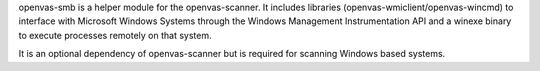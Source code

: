 openvas-smb is a helper module for the openvas-scanner. It includes libraries
(openvas-wmiclient/openvas-wincmd) to interface with Microsoft Windows Systems
through the Windows Management Instrumentation API and a winexe binary to
execute processes remotely on that system.

It is an optional dependency of openvas-scanner but is required for scanning
Windows based systems.

.. code-block::
  :caption: Required dependencies for openvas-smb

  sudo apt install \
    libgnutls28-dev \
    libglib2.0-dev \
    libpopt-dev \
    libunistring-dev
    heimdal-dev \
    perl-base
